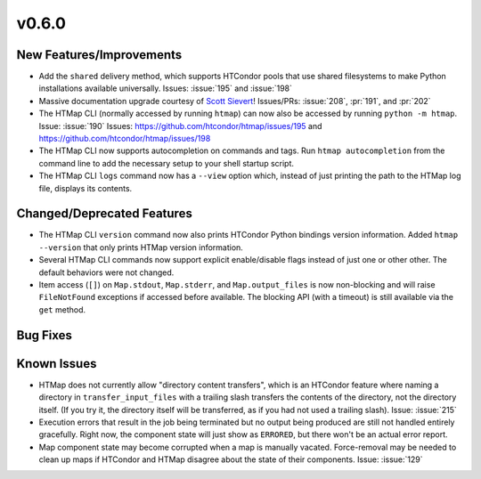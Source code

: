 v0.6.0
======

New Features/Improvements
-------------------------

* Add the ``shared`` delivery method, which supports HTCondor pools that use
  shared filesystems to make Python installations available universally.
  Issues: :issue:`195` and :issue:`198`
* Massive documentation upgrade courtesy of `Scott Sievert <https://github.com/stsievert>`_!
  Issues/PRs: :issue:`208`, :pr:`191`, and :pr:`202`
* The HTMap CLI (normally accessed by running ``htmap``) can now also be
  accessed by running ``python -m htmap``.
  Issue: :issue:`190`
  Issues: https://github.com/htcondor/htmap/issues/195
  and https://github.com/htcondor/htmap/issues/198
* The HTMap CLI now supports autocompletion on commands and tags.
  Run ``htmap autocompletion`` from the command line to add the necessary
  setup to your shell startup script.
* The HTMap CLI ``logs`` command now has a ``--view`` option which, instead of
  just printing the path to the HTMap log file, displays its contents.


Changed/Deprecated Features
---------------------------

* The HTMap CLI ``version`` command now also prints HTCondor Python bindings
  version information. Added ``htmap --version`` that only prints HTMap version
  information.
* Several HTMap CLI commands now support explicit enable/disable flags instead
  of just one or other other. The default behaviors were not changed.
* Item access (``[]``) on ``Map.stdout``, ``Map.stderr``, and ``Map.output_files``
  is now non-blocking and will raise ``FileNotFound`` exceptions if accessed before
  available. The blocking API (with a timeout) is still available via the ``get``
  method.


Bug Fixes
---------



Known Issues
------------

* HTMap does not currently allow "directory content transfers", which is an HTCondor
  feature where naming a directory in ``transfer_input_files`` with a trailing
  slash transfers the contents of the directory, not the directory itself.
  (If you try it, the directory itself will be transferred, as if you had not
  used a trailing slash).
  Issue: :issue:`215`
* Execution errors that result in the job being terminated but no output being
  produced are still not handled entirely gracefully. Right now, the component
  state will just show as ``ERRORED``, but there won't be an actual error report.
* Map component state may become corrupted when a map is manually vacated.
  Force-removal may be needed to clean up maps if HTCondor and HTMap disagree
  about the state of their components.
  Issue: :issue:`129`
